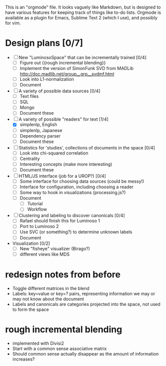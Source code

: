 # Plans for Luminoso 2

This is an "orgmode" file. It looks vaguely like Markdown, but is designed to
have various features for keeping track of things like to-do lists. Orgmode is
available as a plugin for Emacs, Sublime Text 2 (which I use), and possibly
for vim.

* Design plans [0/7]
  - [ ] New "LuminosoSpace" that can be incrementally trained [0/4]
    - [ ] Figure out {{rough incremental blending}}
    - [ ] Implement the version of SimonFunk SVD from MADLib
      [[http://doc.madlib.net/group__grp__svdmf.html]]
    - [ ] Look into L1-normalization
    - [ ] Document

  - [ ] A variety of possible data sources [0/4]
    - [ ] Text files
    - [ ] SQL
    - [ ] Mongo
    - [ ] Document these

  - [ ] A variety of possible "readers" for text [1/4]
    - [X] simplenlp, English
    - [ ] simplenlp, Japanese
    - [ ] Dependency parser
    - [ ] Document these

  - [ ] Statistics for 'studies', collections of documents in the space [0/4]
    - [ ] Look into chi-squared correlation
    - [ ] Centrality
    - [ ] Interesting concepts (make more interesting)
    - [ ] Document these

  - [ ] HTML/JS interface (job for a UROP?) [0/4]
    - [ ] Some interface for choosing data sources (could be messy!)
    - [ ] Interface for configuration, including choosing a reader
    - [ ] Some way to hook in visualizations (processing.js?)
    - [ ] Document
      - [ ] Tutorial
      - [ ] Workflow

  - [ ] Clustering and labeling to discover canonicals [0/4]
    - [ ] Rafael should finish this for Luminoso 1
    - [ ] Port to Luminoso 2
    - [ ] Use SVC (or something?) to determine unknown labels
    - [ ] Document

  - Visualization [0/2]
    - [ ] New "fisheye" visualizer (Birago?)
    - [ ] different views like MDS

* redesign notes from before
  - Toggle different matrices in the blend
  - Labels: key=value or key=? pairs, representing information we may
    or may not know about the document
  - Labels and canonicals are categories projected into the space, not
    used to form the space

* rough incremental blending
  - implemented with Divisi2
  - Start with a common sense associative matrix
  - Should common sense actually disappear as the amount of information
    increases?
